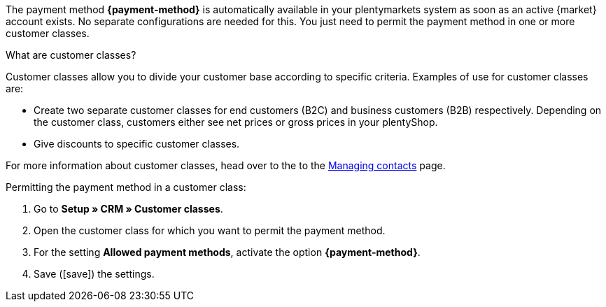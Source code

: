 The payment method *{payment-method}* is automatically available in your plentymarkets system as soon as an active {market} account exists. No separate configurations are needed for this. You just need to permit the payment method in one or more customer classes.

ifdef::kaufland[]
*_Note:_* It can take up to 24 hours until the payment method *Kaufland.de Payment* is displayed in your plentymarkets system.
endif::kaufland[]

[.collapseBox]
.What are customer classes?
--
Customer classes allow you to divide your customer base according to specific criteria. Examples of use for customer classes are:

* Create two separate customer classes for end customers (B2C) and business customers (B2B) respectively. Depending on the customer class, customers either see net prices or gross prices in your plentyShop.
* Give discounts to specific customer classes.

For more information about customer classes, head over to the to the xref:crm:preparatory-settings.adoc#create-customer-class[Managing contacts] page.

--

//tag::mop-customer-class[]
[.instruction]
Permitting the payment method in a customer class:

. Go to *Setup » CRM » Customer classes*.
. Open the customer class for which you want to permit the payment method.
. For the setting *Allowed payment methods*, activate the option *{payment-method}*. +
ifdef::marktkauf[]
*_Tip:_* If you also want to offer your items on the market Marktkauf, then repeat the settings and select the option *Marktkauf*.
endif::marktkauf[]
. Save (icon:save[role=green]) the settings.
//end::mop-customer-class[]
